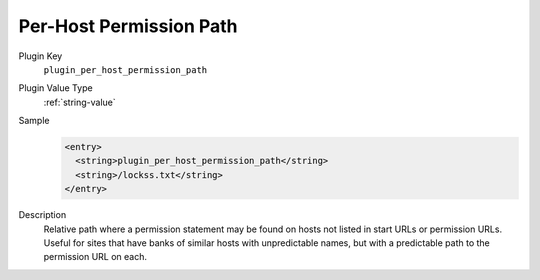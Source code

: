 ========================
Per-Host Permission Path
========================

Plugin Key
   ``plugin_per_host_permission_path``

Plugin Value Type
   :ref:`string-value`

Sample
   .. code-block:: xml

        <entry>
          <string>plugin_per_host_permission_path</string>
          <string>/lockss.txt</string>
        </entry>

Description
   Relative path where a permission statement may be found on hosts not listed in start URLs or permission URLs. Useful for sites that have banks of similar hosts with unpredictable names, but with a predictable path to the permission URL on each.
